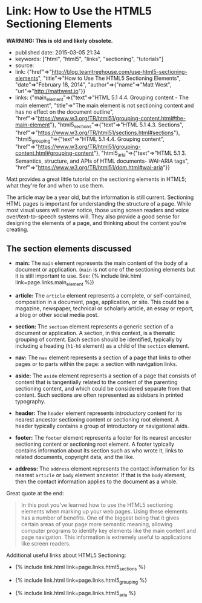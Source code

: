 * Link: How to Use the HTML5 Sectioning Elements
  :PROPERTIES:
  :CUSTOM_ID: link-how-to-use-the-html5-sectioning-elements
  :END:

*WARNING: This is old and likely obsolete.*

- published date: 2015-03-05 21:34
- keywords: ["html", "html5", "links", "sectioning", "tutorials"]
- source:
- link: {"href"=>"http://blog.teamtreehouse.com/use-html5-sectioning-elements", "title"=>"How to Use The HTML5 Sectioning Elements", "date"=>"February 18, 2014", "author"=>{"name"=>"Matt West", "url"=>"http://mattwest.io"}}
- links: {"main_element"=>{"text"=>"HTML 5.1 4.4. Grouping content - The main element", "title"=>"The main element is not sectioning content and has no effect on the document outline", "href"=>"https://www.w3.org/TR/html51/grouping-content.html#the-main-element"}, "html5_sections"=>{"text"=>"HTML 5.1 4.3. Sections", "href"=>"https://www.w3.org/TR/html51/sections.html#sections"}, "html5_grouping"=>{"text"=>"HTML 5.1 4.4. Grouping content", "href"=>"https://www.w3.org/TR/html51/grouping-content.html#grouping-content"}, "html5_aria"=>{"text"=>"HTML 5.1 3. Semantics, structure, and APIs of HTML documents- WAI-ARIA tags", "href"=>"https://www.w3.org/TR/html51/dom.html#wai-aria"}}

Matt provides a great little tutorial on the sectioning elements in HTML5; what they're for and when to use them.

The article may be a year old, but the information is still current. Sectioning HTML pages is important for understanding the structure of a page. While most visual users will never notice, those using screen readers and voice over/text-to-speech systems will. They also provide a good sense for designing the elements of a page, and thinking about the content you're creating.

** The section elements discussed
   :PROPERTIES:
   :CUSTOM_ID: the-section-elements-discussed
   :END:

- *main:* The =main= element represents the main content of the body of a document or application. (=main= is not one of the sectioning elements but it is still important to use. See: {% include link.html link=page.links.main_element %})

- *article:* The =article= element represents a complete, or self-contained, composition in a document, page, application, or site. This could be a magazine, newspaper, technical or scholarly article, an essay or report, a blog or other social media post.

- *section:* The =section= element represents a generic section of a document or application. A section, in this context, is a thematic grouping of content. Each section should be identified, typically by including a heading (=h1-h6= element) as a child of the =section= element.

- *nav:* The =nav= element represents a section of a page that links to other pages or to parts within the page: a section with navigation links.

- *aside:* The =aside= element represents a section of a page that consists of content that is tangentially related to the content of the parenting sectioning content, and which could be considered separate from that content. Such sections are often represented as sidebars in printed typography.

- *header:* The =header= element represents introductory content for its nearest ancestor sectioning content or sectioning root element. A header typically contains a group of introductory or navigational aids.

- *footer:* The =footer= element represents a footer for its nearest ancestor sectioning content or sectioning root element. A footer typically contains information about its section such as who wrote it, links to related documents, copyright data, and the like.

- *address:* The =address= element represents the contact information for its nearest =article= or =body= element ancestor. If that is the =body= element, then the contact information applies to the document as a whole.

Great quote at the end:

#+BEGIN_QUOTE
  *** Final Thoughts on the Sectioning Elements
      :PROPERTIES:
      :CUSTOM_ID: final-thoughts-on-the-sectioning-elements
      :END:
#+END_QUOTE

#+BEGIN_QUOTE
  In this post you've learned how to use the HTML5 sectioning elements when marking up your web pages. Using these elements has a number of benefits. One of the biggest being that it gives certain areas of your page more semantic meaning, allowing computer programs to identify key elements like the main content and page navigation. This information is extremely useful to applications like screen readers.
#+END_QUOTE

Additional useful links about HTML5 Sectioning:

#+BEGIN_HTML
  <ul>
#+END_HTML

#+BEGIN_HTML
  <li>
#+END_HTML

{% include link.html link=page.links.html5_sections %}

#+BEGIN_HTML
  </li>
#+END_HTML

#+BEGIN_HTML
  <li>
#+END_HTML

{% include link.html link=page.links.html5_grouping %}

#+BEGIN_HTML
  </li>
#+END_HTML

#+BEGIN_HTML
  <li>
#+END_HTML

{% include link.html link=page.links.html5_aria %}

#+BEGIN_HTML
  </li>
#+END_HTML

#+BEGIN_HTML
  </ul>
#+END_HTML
